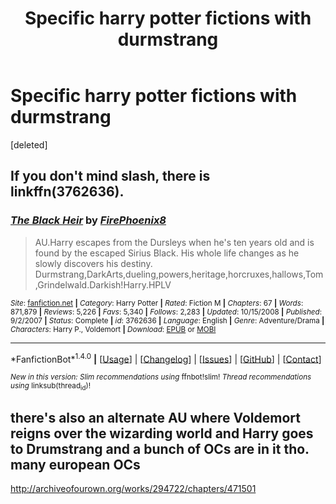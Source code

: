 #+TITLE: Specific harry potter fictions with durmstrang

* Specific harry potter fictions with durmstrang
:PROPERTIES:
:Score: 8
:DateUnix: 1474196543.0
:DateShort: 2016-Sep-18
:END:
[deleted]


** If you don't mind slash, there is linkffn(3762636).
:PROPERTIES:
:Author: Lord_Anarchy
:Score: 1
:DateUnix: 1474219987.0
:DateShort: 2016-Sep-18
:END:

*** [[http://www.fanfiction.net/s/3762636/1/][*/The Black Heir/*]] by [[https://www.fanfiction.net/u/1167864/FirePhoenix8][/FirePhoenix8/]]

#+begin_quote
  AU.Harry escapes from the Dursleys when he's ten years old and is found by the escaped Sirius Black. His whole life changes as he slowly discovers his destiny. Durmstrang,DarkArts,dueling,powers,heritage,horcruxes,hallows,Tom,Grindelwald.Darkish!Harry.HPLV
#+end_quote

^{/Site/: [[http://www.fanfiction.net/][fanfiction.net]] *|* /Category/: Harry Potter *|* /Rated/: Fiction M *|* /Chapters/: 67 *|* /Words/: 871,879 *|* /Reviews/: 5,226 *|* /Favs/: 5,340 *|* /Follows/: 2,283 *|* /Updated/: 10/15/2008 *|* /Published/: 9/2/2007 *|* /Status/: Complete *|* /id/: 3762636 *|* /Language/: English *|* /Genre/: Adventure/Drama *|* /Characters/: Harry P., Voldemort *|* /Download/: [[http://www.ff2ebook.com/old/ffn-bot/index.php?id=3762636&source=ff&filetype=epub][EPUB]] or [[http://www.ff2ebook.com/old/ffn-bot/index.php?id=3762636&source=ff&filetype=mobi][MOBI]]}

--------------

*FanfictionBot*^{1.4.0} *|* [[[https://github.com/tusing/reddit-ffn-bot/wiki/Usage][Usage]]] | [[[https://github.com/tusing/reddit-ffn-bot/wiki/Changelog][Changelog]]] | [[[https://github.com/tusing/reddit-ffn-bot/issues/][Issues]]] | [[[https://github.com/tusing/reddit-ffn-bot/][GitHub]]] | [[[https://www.reddit.com/message/compose?to=tusing][Contact]]]

^{/New in this version: Slim recommendations using/ ffnbot!slim! /Thread recommendations using/ linksub(thread_id)!}
:PROPERTIES:
:Author: FanfictionBot
:Score: 1
:DateUnix: 1474220022.0
:DateShort: 2016-Sep-18
:END:


** there's also an alternate AU where Voldemort reigns over the wizarding world and Harry goes to Drumstrang and a bunch of OCs are in it tho. many european OCs

[[http://archiveofourown.org/works/294722/chapters/471501]]
:PROPERTIES:
:Author: probablynotdeadatm
:Score: 1
:DateUnix: 1474512763.0
:DateShort: 2016-Sep-22
:END:
